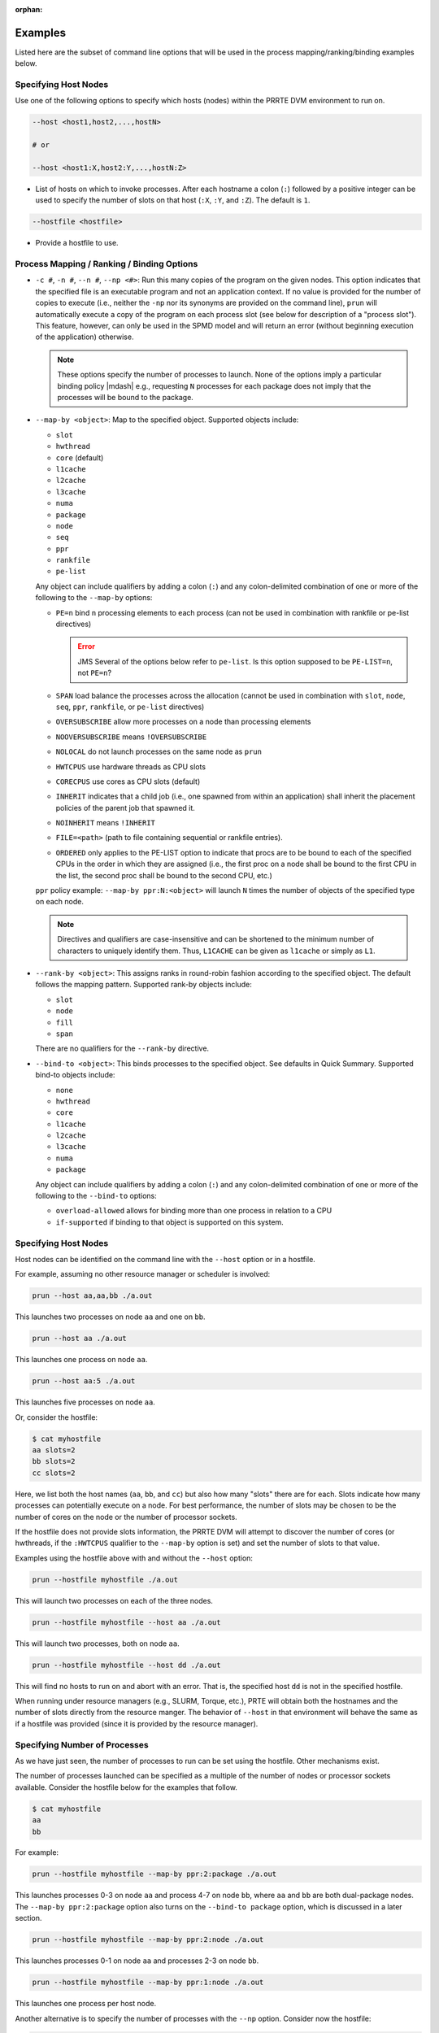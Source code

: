 .. -*- rst -*-

   Copyright (c) 2022-2023 Nanook Consulting.  All rights reserved.
   Copyright (c) 2023      Jeffrey M. Squyres.  All rights reserved.

   $COPYRIGHT$

   Additional copyrights may follow

   $HEADER$

.. The following line is included so that Sphinx won't complain
   about this file not being directly included in some toctree

:orphan:

Examples
========

Listed here are the subset of command line options that will be used
in the process mapping/ranking/binding examples below.

Specifying Host Nodes
---------------------

Use one of the following options to specify which hosts (nodes) within
the PRRTE DVM environment to run on.

.. code::

    --host <host1,host2,...,hostN>

    # or

    --host <host1:X,host2:Y,...,hostN:Z>

* List of hosts on which to invoke processes. After each hostname a
  colon (``:``) followed by a positive integer can be used to specify
  the number of slots on that host (``:X``, ``:Y``, and ``:Z``). The
  default is ``1``.

.. code::

    --hostfile <hostfile>

* Provide a hostfile to use.

Process Mapping / Ranking / Binding Options
-------------------------------------------

* ``-c #``, ``-n #``, ``--n #``, ``--np <#>``: Run this many copies of
  the program on the given nodes. This option indicates that the
  specified file is an executable program and not an application
  context. If no value is provided for the number of copies to execute
  (i.e., neither the ``-np`` nor its synonyms are provided on the
  command line), ``prun`` will automatically execute a copy of the
  program on each process slot (see below for description of a
  "process slot"). This feature, however, can only be used in the SPMD
  model and will return an error (without beginning execution of the
  application) otherwise.

  .. note:: These options specify the number of processes to launch.
            None of the options imply a particular binding policy
            |mdash| e.g., requesting ``N`` processes for each package
            does not imply that the processes will be bound to the
            package.

* ``--map-by <object>``: Map to the specified object. Supported
  objects include:

  * ``slot``
  * ``hwthread``
  * ``core`` (default)
  * ``l1cache``
  * ``l2cache``
  * ``l3cache``
  * ``numa``
  * ``package``
  * ``node``
  * ``seq``
  * ``ppr``
  * ``rankfile``
  * ``pe-list``

  Any object can include qualifiers by adding a colon (``:``) and any
  colon-delimited combination of one or more of the following to the
  ``--map-by`` options:

  * ``PE=n`` bind ``n`` processing elements to each process (can not
    be used in combination with rankfile or pe-list directives)

    .. error:: JMS Several of the options below refer to ``pe-list``.
               Is this option supposed to be ``PE-LIST=n``, not
               ``PE=n``?

  * ``SPAN`` load balance the processes across the allocation (cannot
    be used in combination with ``slot``, ``node``, ``seq``, ``ppr``,
    ``rankfile``, or ``pe-list`` directives)

  * ``OVERSUBSCRIBE`` allow more processes on a node than processing
    elements

  * ``NOOVERSUBSCRIBE`` means ``!OVERSUBSCRIBE``

  * ``NOLOCAL`` do not launch processes on the same node as ``prun``

  * ``HWTCPUS`` use hardware threads as CPU slots

  * ``CORECPUS`` use cores as CPU slots (default)

  * ``INHERIT`` indicates that a child job (i.e., one spawned from
    within an application) shall inherit the placement policies of the
    parent job that spawned it.

  * ``NOINHERIT`` means ``!INHERIT``

  * ``FILE=<path>`` (path to file containing sequential or rankfile
    entries).

  * ``ORDERED`` only applies to the PE-LIST option to indicate that
    procs are to be bound to each of the specified CPUs in the order
    in which they are assigned (i.e., the first proc on a node shall
    be bound to the first CPU in the list, the second proc shall be
    bound to the second CPU, etc.)

  ``ppr`` policy example: ``--map-by ppr:N:<object>`` will launch
  ``N`` times the number of objects of the specified type on each
  node.

  .. note:: Directives and qualifiers are case-insensitive and can be
            shortened to the minimum number of characters to uniquely
            identify them. Thus, ``L1CACHE`` can be given as
            ``l1cache`` or simply as ``L1``.

* ``--rank-by <object>``: This assigns ranks in round-robin fashion
  according to the specified object. The default follows the mapping
  pattern. Supported rank-by objects include:

  * ``slot``
  * ``node``
  * ``fill``
  * ``span``

  There are no qualifiers for the ``--rank-by`` directive.

* ``--bind-to <object>``: This binds processes to the specified
  object. See defaults in Quick Summary.  Supported bind-to objects
  include:

  * ``none``
  * ``hwthread``
  * ``core``
  * ``l1cache``
  * ``l2cache``
  * ``l3cache``
  * ``numa``
  * ``package``

  Any object can include qualifiers by adding a colon (``:``) and any
  colon-delimited combination of one or more of the following to the
  ``--bind-to`` options:

  * ``overload-allowed`` allows for binding more than one process in
    relation to a CPU

  * ``if-supported`` if binding to that object is supported on this
    system.

Specifying Host Nodes
---------------------

Host nodes can be identified on the command line with the ``--host``
option or in a hostfile.

For example, assuming no other resource manager or scheduler is
involved:

.. code::

    prun --host aa,aa,bb ./a.out

This launches two processes on node ``aa`` and one on ``bb``.

.. code::

    prun --host aa ./a.out

This launches one process on node ``aa``.

.. code::

    prun --host aa:5 ./a.out

This launches five processes on node ``aa``.

Or, consider the hostfile:

.. code::

    $ cat myhostfile
    aa slots=2
    bb slots=2
    cc slots=2

Here, we list both the host names (``aa``, ``bb``, and ``cc``) but
also how many "slots" there are for each. Slots indicate how many
processes can potentially execute on a node. For best performance, the
number of slots may be chosen to be the number of cores on the node or
the number of processor sockets.

If the hostfile does not provide slots information, the PRRTE DVM will
attempt to discover the number of cores (or hwthreads, if the
``:HWTCPUS`` qualifier to the ``--map-by`` option is set) and set the
number of slots to that value.

Examples using the hostfile above with and without the ``--host``
option:

.. code::

    prun --hostfile myhostfile ./a.out

This will launch two processes on each of the three nodes.

.. code::

    prun --hostfile myhostfile --host aa ./a.out

This will launch two processes, both on node ``aa``.

.. code::

    prun --hostfile myhostfile --host dd ./a.out

This will find no hosts to run on and abort with an error. That is, the
specified host ``dd`` is not in the specified hostfile.

When running under resource managers (e.g., SLURM, Torque, etc.), PRTE
will obtain both the hostnames and the number of slots directly from
the resource manger. The behavior of ``--host`` in that environment
will behave the same as if a hostfile was provided (since it is
provided by the resource manager).


Specifying Number of Processes
------------------------------

As we have just seen, the number of processes to run can be set using
the hostfile. Other mechanisms exist.

The number of processes launched can be specified as a multiple of the
number of nodes or processor sockets available. Consider the hostfile
below for the examples that follow.

.. code::

   $ cat myhostfile
   aa
   bb

For example:

.. code::

   prun --hostfile myhostfile --map-by ppr:2:package ./a.out

This launches processes 0-3 on node ``aa`` and process 4-7 on node
``bb``, where ``aa`` and ``bb`` are both dual-package nodes. The
``--map-by ppr:2:package`` option also turns on the ``--bind-to
package`` option, which is discussed in a later section.

.. code::

   prun --hostfile myhostfile --map-by ppr:2:node ./a.out

This launches processes 0-1 on node ``aa`` and processes 2-3 on node
``bb``.

.. code::

   prun --hostfile myhostfile --map-by ppr:1:node ./a.out

This launches one process per host node.

Another alternative is to specify the number of processes with the
``--np`` option. Consider now the hostfile:

.. code::

   $ cat myhostfile
   aa slots=4
   bb slots=4
   cc slots=4

With this hostfile:

.. code::

   prun --hostfile myhostfile --np 6 ./a.out

This will launch processes 0-3 on node ``aa`` and processes 4-5 on
node ``bb``.  The remaining slots in the hostfile will not be used
since the ``-np`` option indicated that only 6 processes should be
launched.


Mapping Processes to Nodes Using Policies
-----------------------------------------

The examples above illustrate the default mapping of process processes
to nodes. This mapping can also be controlled with various
``prun`` / ``prterun`` options that describe mapping policies.

.. code::

   $ cat myhostfile
   aa slots=4
   bb slots=4
   cc slots=4

Consider the hostfile above, with ``--np 6``:

.. list-table::
   :header-rows: 1

   * - Command
     - Ranks on ``aa``
     - Ranks on ``bb``
     - Ranks on ``cc``

   * - ``prun``
     - 0 1 2 3
     - 4 5
     -

   * - ``prun --map-by node``
     - 0 3
     - 1 4
     - 2 5

   * - ``prun --map-by node:NOLOCAL``
     -
     - 0 2 4
     - 1 3 5

The ``--map-by node`` option will load balance the processes across
the available nodes, numbering each process by node in a round-robin
fashion.

The ``:NOLOCAL`` qualifier to ``--map-by`` prevents any processes from
being mapped onto the local host (in this case node ``aa``). While
``prun`` typically consumes few system resources, the ``:NOLOCAL``
qualifier can be helpful for launching very large jobs where ``prun``
may actually need to use noticeable amounts of memory and/or
processing time.

Just as ``--np`` can specify fewer processes than there are slots, it
can also oversubscribe the slots. For example, with the same hostfile:

.. code::

   prun --hostfile myhostfile --np 14 ./a.out

This will produce an error since the default ``:NOOVERSUBSCRIBE``
qualifier to ``--map-by`` prevents oversubscription.

To oversubscribe the nodes you can use the ``:OVERSUBSCRIBE``
qualifier to ``--map-by``:

.. code::

   prun --hostfile myhostfile --np 14 --map-by :OVERSUBSCRIBE ./a.out

This will launch processes 0-5 on node ``aa``, 6-9 on ``bb``, and
10-13 on ``cc``.

Limits to oversubscription can also be specified in the hostfile
itself with the ``max_slots`` field:

.. code::

    $ cat myhostfile
    aa slots=4 max_slots=4
    bb         max_slots=8
    cc slots=4

The ``max_slots`` field specifies such a limit. When it does, the
``slots`` value defaults to the limit. Now:

.. code::

   prun --hostfile myhostfile --np 14 --map-by :OVERSUBSCRIBE ./a.out

This causes the first 12 processes to be launched as before, but the
remaining two processes will be forced onto node cc. The other two
nodes are protected by the hostfile against oversubscription by this
job.

Using the ``:NOOVERSUBSCRIBE`` qualifier to ``--map-by`` option can be
helpful since the PRTE DVM currently does not get ``max_slots`` values
from the resource manager.

Of course, ``--np`` can also be used with the ``--host`` option. For
example,

.. code::

   prun --host aa,bb --np 8 ./a.out

This will produce an error since the default ``:NOOVERSUBSCRIBE``
qualifier to ``--map-by`` prevents oversubscription.

.. code::

   prun --host aa,bb --np 8 --map-by :OVERSUBSCRIBE ./a.out

This launches 8 processes. Since only two hosts are specified, after
the first two processes are mapped, one to ``aa`` and one to ``bb``,
the remaining processes oversubscribe the specified hosts evenly.

.. code::

   prun --host aa:2,bb:6 --np 8 ./a.out

This launches 8 processes. Processes 0-1 on node ``aa`` since it has 2
slots and processes 2-7 on node ``bb`` since it has 6 slots.

And here is a MIMD example:

.. code::

   prun --host aa --np 1 hostname : --host bb,cc --np 2 uptime

This will launch process 0 running ``hostname`` on node ``aa`` and
processes 1 and 2 each running ``uptime`` on nodes ``bb`` and ``cc``,
respectively.
